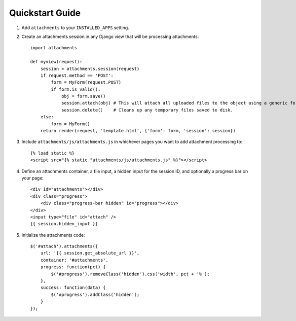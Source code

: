 Quickstart Guide
================

1. Add ``attachments`` to your ``INSTALLED_APPS`` setting.

2. Create an attachments session in any Django view that will be processing attachments::

        import attachments
        
        def myview(request):
            session = attachments.session(request)
            if request.method == 'POST':
                form = MyForm(request.POST)
                if form.is_valid():
                    obj = form.save()
                    session.attach(obj) # This will attach all uploaded files to the object using a generic foreign key.
                    session.delete()    # Cleans up any temporary files saved to disk.
            else:
                form = MyForm()
            return render(request, 'template.html', {'form': form, 'session': session})

.. highlight:: html+django

3. Include ``attachments/js/attachments.js`` in whichever pages you want to add attachment processing to::

        {% load static %}
        <script src="{% static "attachments/js/attachments.js" %}"></script>

4. Define an attachments container, a file input, a hidden input for the session ID, and optionally a progress bar on your page::

        <div id="attachments"></div>
        <div class="progress">
            <div class="progress-bar hidden" id="progress"></div>
        </div>
        <input type="file" id="attach" />
        {{ session.hidden_input }}

.. highlight:: js+django

5. Initialize the attachments code::

        $('#attach').attachments({
            url: '{{ session.get_absolute_url }}',
            container: '#attachments',
            progress: function(pct) {
                $('#progress').removeClass('hidden').css('width', pct + '%');
            },
            success: function(data) {
                $('#progress').addClass('hidden');
            }
        });
